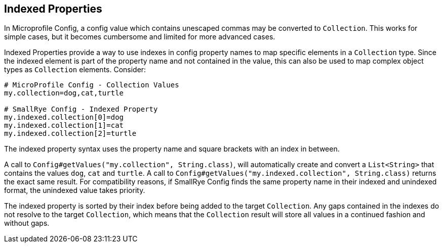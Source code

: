 [[indexed-properties]]
== Indexed Properties

In Microprofile Config, a config value which contains unescaped commas may be converted to `Collection`. This works
for simple cases, but it becomes cumbersome and limited for more advanced cases.

Indexed Properties provide a way to use indexes in config property names to map specific elements in a `Collection`
type. Since the indexed element is part of the property name and not contained in the value, this can also be used to
map complex object types as `Collection` elements. Consider:

[source,properties]
----
# MicroProfile Config - Collection Values
my.collection=dog,cat,turtle

# SmallRye Config - Indexed Property
my.indexed.collection[0]=dog
my.indexed.collection[1]=cat
my.indexed.collection[2]=turtle
----

The indexed property syntax uses the property name and square brackets with an index in between.

A call to `Config#getValues("my.collection", String.class)`, will automatically create and convert a `List<String>`
that contains the values `dog`, `cat` and `turtle`. A call to `Config#getValues("my.indexed.collection", String.class)`
returns the exact same result. For compatibility reasons, if SmallRye Config finds the same property name in their
indexed and unindexed format, the unindexed value takes priority.

The indexed property is sorted by their index before being added to the target `Collection`. Any gaps contained in the
indexes do not resolve to the target `Collection`, which means that the `Collection` result will store all values in a
continued fashion and without gaps.
